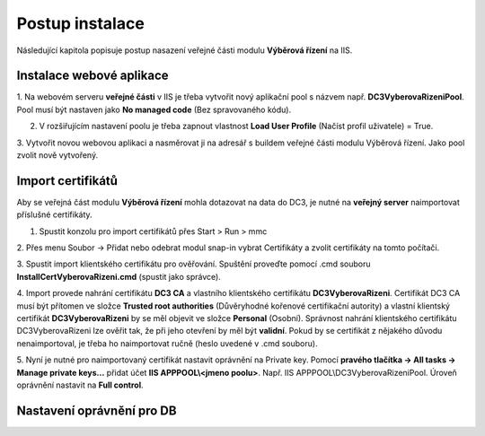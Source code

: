 Postup instalace
===============================

Následující kapitola popisuje postup nasazení veřejné části modulu **Výběrová řízení** na IIS.

Instalace webové aplikace
^^^^^^^^^^^^^^^^^^^^^^^^^^^^^^^^^^^

1. Na webovém serveru **veřejné části** v IIS je třeba vytvořit nový aplikační pool s názvem např. 
**DC3VyberovaRizeniPool**. Pool musí být nastaven jako **No managed code** (Bez spravovaného kódu).

2. V rozšiřujícím nastavení poolu je třeba zapnout vlastnost **Load User Profile** (Načíst profil uživatele) = True.

3. Vytvořit novou webovou aplikaci a nasměrovat ji na adresář s buildem veřejné části modulu Výběrová
řízení. Jako pool zvolit nově vytvořený.

Import certifikátů
^^^^^^^^^^^^^^^^^^^^^^^^^^^^^^^^^^^

Aby se veřejná část modulu **Výběrová řízení** mohla dotazovat na data do DC3, je nutné na **veřejný server** 
naimportovat příslušné certifikáty.

1. Spustit konzolu pro import certifikátů přes Start > Run > mmc

2. Přes menu Soubor -> Přidat nebo odebrat modul snap-in vybrat Certifikáty a zvolit certifikáty na
tomto počítači.

3. Spustit import klientského certifikátu pro ověřování. Spuštění proveďte pomocí .cmd souboru 
**InstallCertVyberovaRizeni.cmd** (spustit jako správce).

4. Import provede nahrání certifikátu **DC3 CA** a vlastního klientského certifikátu **DC3VyberovaRizeni**.
Certifikát DC3 CA musí být přítomen ve složce **Trusted root authorities** (Důvěryhodné kořenové
certifikační autority) a vlastní klientský certifikát **DC3VyberovaRizeni** by se měl objevit ve složce
**Personal** (Osobní). Správnost nahrání klientského certifikátu DC3VyberovaRizeni lze ověřit tak, že při
jeho otevření by měl být **validní**. Pokud by se certifikát z nějakého důvodu nenaimportoval, je třeba ho
naimportovat ručně (heslo uvedené v .cmd souboru).

5. Nyní je nutné pro naimportovaný certifikát nastavit oprávnění na Private key. Pomocí **pravého tlačítka
-> All tasks -> Manage private keys...** přidat účet **IIS APPPOOL\\<jmeno poolu>**. Např. IIS APPPOOL\\DC3VyberovaRizeniPool. 
Úroveň oprávnění nastavit na **Full control**.


Nastavení oprávnění pro DB
^^^^^^^^^^^^^^^^^^^^^^^^^^^^^^^^^^^
